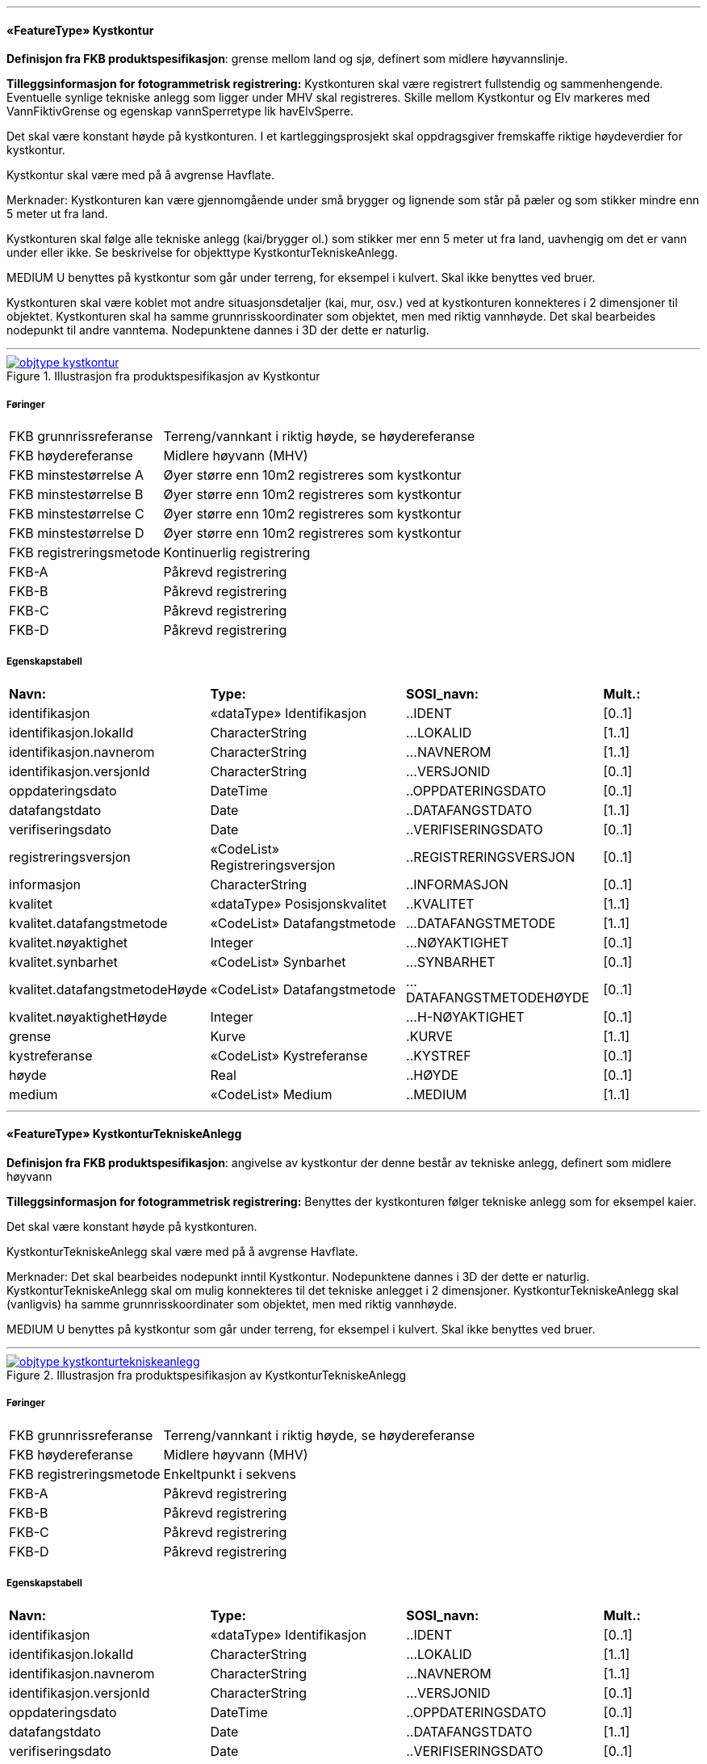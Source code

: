  
<<<
'''
 
[[kystkontur]]
==== «FeatureType» Kystkontur
*Definisjon fra FKB produktspesifikasjon*: grense mellom land og sj&#248;, definert som midlere h&#248;yvannslinje.
 
*Tilleggsinformasjon for fotogrammetrisk registrering:* Kystkonturen skal v&#230;re registrert fullstendig og sammenhengende.
Eventuelle synlige tekniske anlegg som ligger under MHV skal registreres. 
Skille mellom Kystkontur og Elv markeres med VannFiktivGrense og egenskap vannSperretype lik havElvSperre.

Det skal v&#230;re konstant h&#248;yde p&#229; kystkonturen.
I et kartleggingsprosjekt skal oppdragsgiver fremskaffe riktige h&#248;ydeverdier for kystkontur. 


Kystkontur skal v&#230;re med p&#229; &#229; avgrense Havflate.


Merknader:
Kystkonturen kan v&#230;re gjennomg&#229;ende under sm&#229; brygger og lignende som st&#229;r p&#229; p&#230;ler og som stikker mindre enn 5 meter ut fra land.

Kystkonturen skal f&#248;lge alle tekniske anlegg (kai/brygger ol.) som stikker mer enn 5 meter ut fra land, uavhengig om det er vann under eller ikke. Se beskrivelse for objekttype KystkonturTekniskeAnlegg.

MEDIUM U benyttes p&#229; kystkontur som g&#229;r under terreng, for eksempel i kulvert. Skal ikke benyttes ved bruer. 

Kystkonturen skal v&#230;re koblet mot andre situasjonsdetaljer (kai, mur, osv.) ved at kystkonturen konnekteres i 2 dimensjoner til objektet. Kystkonturen skal ha samme grunnrisskoordinater som objektet, men med
riktig vannh&#248;yde. Det skal bearbeides nodepunkt til andre vanntema. Nodepunktene dannes i 3D der dette er naturlig. 
 
 
'''
.Illustrasjon fra produktspesifikasjon av Kystkontur
image::http://skjema.geonorge.no/SOSI/produktspesifikasjon/FKB-Vann/5.0/figurer/objtype_kystkontur.png[link=http://skjema.geonorge.no/SOSI/produktspesifikasjon/FKB-Vann/5.0/figurer/objtype_kystkontur.png, Alt="Illustrasjon fra produktspesifikasjon: Kystkontur"]
 
===== Føringer
[cols="25,75"]
|===
|FKB grunnrissreferanse
|Terreng/vannkant i riktig høyde, se høydereferanse
 
|FKB høydereferanse
|Midlere høyvann (MHV)
 
|FKB minstestørrelse A
|Øyer større enn 10m2 registreres som kystkontur
 
|FKB minstestørrelse B
|Øyer større enn 10m2 registreres som kystkontur
 
|FKB minstestørrelse C
|Øyer større enn 10m2 registreres som kystkontur
 
|FKB minstestørrelse D
|Øyer større enn 10m2 registreres som kystkontur
 
|FKB registreringsmetode
|Kontinuerlig registrering
 
|FKB-A
|Påkrevd registrering
 
|FKB-B
|Påkrevd registrering
 
|FKB-C
|Påkrevd registrering
 
|FKB-D
|Påkrevd registrering
 
|===
 
===== Egenskapstabell
[cols="20,20,20,10"]
|===
|*Navn:* 
|*Type:* 
|*SOSI_navn:* 
|*Mult.:* 
 
|identifikasjon
|«dataType» Identifikasjon
|..IDENT
|[0..1]
 
|identifikasjon.lokalId
|CharacterString
|...LOKALID
|[1..1]
 
|identifikasjon.navnerom
|CharacterString
|...NAVNEROM
|[1..1]
 
|identifikasjon.versjonId
|CharacterString
|...VERSJONID
|[0..1]
 
|oppdateringsdato
|DateTime
|..OPPDATERINGSDATO
|[0..1]
 
|datafangstdato
|Date
|..DATAFANGSTDATO
|[1..1]
 
|verifiseringsdato
|Date
|..VERIFISERINGSDATO
|[0..1]
 
|registreringsversjon
|«CodeList» Registreringsversjon
|..REGISTRERINGSVERSJON
|[0..1]
 
|informasjon
|CharacterString
|..INFORMASJON
|[0..1]
 
|kvalitet
|«dataType» Posisjonskvalitet
|..KVALITET
|[1..1]
 
|kvalitet.datafangstmetode
|«CodeList» Datafangstmetode
|...DATAFANGSTMETODE
|[1..1]
 
|kvalitet.nøyaktighet
|Integer
|...NØYAKTIGHET
|[0..1]
 
|kvalitet.synbarhet
|«CodeList» Synbarhet
|...SYNBARHET
|[0..1]
 
|kvalitet.datafangstmetodeHøyde
|«CodeList» Datafangstmetode
|...DATAFANGSTMETODEHØYDE
|[0..1]
 
|kvalitet.nøyaktighetHøyde
|Integer
|...H-NØYAKTIGHET
|[0..1]
 
|grense
|Kurve
|.KURVE
|[1..1]
 
|kystreferanse
|«CodeList» Kystreferanse
|..KYSTREF
|[0..1]
 
|høyde
|Real
|..HØYDE
|[0..1]
 
|medium
|«CodeList» Medium
|..MEDIUM
|[1..1]
 
|===
 
<<<
'''
 
[[kystkonturtekniskeanlegg]]
==== «FeatureType» KystkonturTekniskeAnlegg
*Definisjon fra FKB produktspesifikasjon*: angivelse av kystkontur der denne består av tekniske anlegg, definert som  midlere høyvann
 
*Tilleggsinformasjon for fotogrammetrisk registrering:* Benyttes der kystkonturen f&#248;lger tekniske anlegg som for eksempel kaier.

Det skal v&#230;re konstant h&#248;yde p&#229; kystkonturen.

KystkonturTekniskeAnlegg skal v&#230;re med p&#229; &#229; avgrense Havflate.

Merknader:
Det skal bearbeides nodepunkt inntil Kystkontur. Nodepunktene dannes i 3D der dette er naturlig.
KystkonturTekniskeAnlegg skal om mulig konnekteres til det tekniske anlegget i 2 dimensjoner. KystkonturTekniskeAnlegg skal (vanligvis) ha samme grunnrisskoordinater som objektet, men med riktig vannh&#248;yde. 

MEDIUM U benyttes p&#229; kystkontur som g&#229;r under terreng, for eksempel i kulvert. Skal ikke benyttes ved bruer. 
 
 
'''
.Illustrasjon fra produktspesifikasjon av KystkonturTekniskeAnlegg
image::http://skjema.geonorge.no/SOSI/produktspesifikasjon/FKB-Vann/5.0/figurer/objtype_kystkonturtekniskeanlegg.png[link=http://skjema.geonorge.no/SOSI/produktspesifikasjon/FKB-Vann/5.0/figurer/objtype_kystkonturtekniskeanlegg.png, Alt="Illustrasjon fra produktspesifikasjon: KystkonturTekniskeAnlegg"]
 
===== Føringer
[cols="25,75"]
|===
|FKB grunnrissreferanse
|Terreng/vannkant i riktig høyde, se høydereferanse
 
|FKB høydereferanse
|Midlere høyvann (MHV)
 
|FKB registreringsmetode
|Enkeltpunkt i sekvens
 
|FKB-A
|Påkrevd registrering
 
|FKB-B
|Påkrevd registrering
 
|FKB-C
|Påkrevd registrering
 
|FKB-D
|Påkrevd registrering
 
|===
 
===== Egenskapstabell
[cols="20,20,20,10"]
|===
|*Navn:* 
|*Type:* 
|*SOSI_navn:* 
|*Mult.:* 
 
|identifikasjon
|«dataType» Identifikasjon
|..IDENT
|[0..1]
 
|identifikasjon.lokalId
|CharacterString
|...LOKALID
|[1..1]
 
|identifikasjon.navnerom
|CharacterString
|...NAVNEROM
|[1..1]
 
|identifikasjon.versjonId
|CharacterString
|...VERSJONID
|[0..1]
 
|oppdateringsdato
|DateTime
|..OPPDATERINGSDATO
|[0..1]
 
|datafangstdato
|Date
|..DATAFANGSTDATO
|[1..1]
 
|verifiseringsdato
|Date
|..VERIFISERINGSDATO
|[0..1]
 
|registreringsversjon
|«CodeList» Registreringsversjon
|..REGISTRERINGSVERSJON
|[0..1]
 
|informasjon
|CharacterString
|..INFORMASJON
|[0..1]
 
|kvalitet
|«dataType» Posisjonskvalitet
|..KVALITET
|[1..1]
 
|kvalitet.datafangstmetode
|«CodeList» Datafangstmetode
|...DATAFANGSTMETODE
|[1..1]
 
|kvalitet.nøyaktighet
|Integer
|...NØYAKTIGHET
|[0..1]
 
|kvalitet.synbarhet
|«CodeList» Synbarhet
|...SYNBARHET
|[0..1]
 
|kvalitet.datafangstmetodeHøyde
|«CodeList» Datafangstmetode
|...DATAFANGSTMETODEHØYDE
|[0..1]
 
|kvalitet.nøyaktighetHøyde
|Integer
|...H-NØYAKTIGHET
|[0..1]
 
|grense
|Kurve
|.KURVE
|[1..1]
 
|kystkonstruksjonstype
|«CodeList» Kystkonstruksjonstype
|..KYSTKONSTRUKSJONSTYPE
|[1..1]
 
|kystreferanse
|«CodeList» Kystreferanse
|..KYSTREF
|[0..1]
 
|høyde
|Real
|..HØYDE
|[0..1]
 
|medium
|«CodeList» Medium
|..MEDIUM
|[1..1]
 
|===
 
<<<
'''
 
[[skjær]]
==== «FeatureType» Skjær
*Definisjon fra FKB produktspesifikasjon*: generalisert punktobjekt for sm&#229; &#248;yer eller landareal
 
*Tilleggsinformasjon for fotogrammetrisk registrering:* Skal benyttes p&#229; sm&#229; &#248;yer som ikke registreres som kystkontur.

Alle skj&#230;r som er synlig i flybilder skal registreres - ogs&#229; de som ligger under MHV.
 
 
'''
.Illustrasjon fra produktspesifikasjon av Skjær
image::http://skjema.geonorge.no/SOSI/produktspesifikasjon/FKB-Vann/5.0/figurer/objtype_skjer.png[link=http://skjema.geonorge.no/SOSI/produktspesifikasjon/FKB-Vann/5.0/figurer/objtype_skjer.png, Alt="Illustrasjon fra produktspesifikasjon: Skjær"]
 
===== Føringer
[cols="25,75"]
|===
|FKB grunnrissreferanse
|Senter av skjæret
 
|FKB høydereferanse
|Topp skjær
 
|FKB minstestørrelse A
|Øyer mindre enn 10m2 registreres som skjær
 
|FKB minstestørrelse B
|Øyer mindre enn 10m2 registreres som skjær
 
|FKB minstestørrelse C
|Øyer mindre enn 10m2 registreres som skjær
 
|FKB minstestørrelse D
|Øyer mindre enn 10m2 registreres som skjær
 
|FKB registreringsmetode
|Enkeltpunkt
 
|FKB-A
|Påkrevd registrering
 
|FKB-B
|Påkrevd registrering
 
|FKB-C
|Påkrevd registrering
 
|FKB-D
|Påkrevd registrering
 
|===
 
===== Egenskapstabell
[cols="20,20,20,10"]
|===
|*Navn:* 
|*Type:* 
|*SOSI_navn:* 
|*Mult.:* 
 
|identifikasjon
|«dataType» Identifikasjon
|..IDENT
|[0..1]
 
|identifikasjon.lokalId
|CharacterString
|...LOKALID
|[1..1]
 
|identifikasjon.navnerom
|CharacterString
|...NAVNEROM
|[1..1]
 
|identifikasjon.versjonId
|CharacterString
|...VERSJONID
|[0..1]
 
|oppdateringsdato
|DateTime
|..OPPDATERINGSDATO
|[0..1]
 
|datafangstdato
|Date
|..DATAFANGSTDATO
|[1..1]
 
|verifiseringsdato
|Date
|..VERIFISERINGSDATO
|[0..1]
 
|registreringsversjon
|«CodeList» Registreringsversjon
|..REGISTRERINGSVERSJON
|[0..1]
 
|informasjon
|CharacterString
|..INFORMASJON
|[0..1]
 
|kvalitet
|«dataType» Posisjonskvalitet
|..KVALITET
|[1..1]
 
|kvalitet.datafangstmetode
|«CodeList» Datafangstmetode
|...DATAFANGSTMETODE
|[1..1]
 
|kvalitet.nøyaktighet
|Integer
|...NØYAKTIGHET
|[0..1]
 
|kvalitet.synbarhet
|«CodeList» Synbarhet
|...SYNBARHET
|[0..1]
 
|kvalitet.datafangstmetodeHøyde
|«CodeList» Datafangstmetode
|...DATAFANGSTMETODEHØYDE
|[0..1]
 
|kvalitet.nøyaktighetHøyde
|Integer
|...H-NØYAKTIGHET
|[0..1]
 
|posisjon
|Punkt
|.PUNKT
|[1..1]
 
|høyde
|Real
|..HØYDE
|[0..1]
 
|===
 
<<<
'''
 
[[havflate]]
==== «FeatureType» Havflate
*Definisjon fra FKB produktspesifikasjon*: havomr&#229;de som avgrenses av Kystkontur, VannFiktivGrense og KystkonturTekniskAnlegg
 
*Tilleggsinformasjon for fotogrammetrisk registrering:* Havflate kan avgrenses av Kystkontur, KystkonturTekniskeAnlegg, VannFiktivGrense med egenskap vannSperretype lik  havElvSperre,   VannFiktivGrense med egenskap vannSperretype lik havlinjeFiktiv og Dataavgrensning.

Merknad: For avgrensning av Havflate ut mot ikke kartlagt omr&#229;de benyttes den generelle objekttypen Dataavgrensning.

MEDIUM U benyttes p&#229; havflater som ligger under terreng, for eksempel i kulvert. Skal ikke benyttes ved bruer. 
 
 
'''
.Illustrasjon fra produktspesifikasjon av Havflate
image::http://skjema.geonorge.no/SOSI/produktspesifikasjon/FKB-Vann/5.0/figurer/objtype_havflate.png[link=http://skjema.geonorge.no/SOSI/produktspesifikasjon/FKB-Vann/5.0/figurer/objtype_havflate.png, Alt="Illustrasjon fra produktspesifikasjon: Havflate"]
 
===== Føringer
[cols="25,75"]
|===
|FKB registreringsmetode
|Enkeltpunkt
 
|FKB-A
|Påkrevd registrering
 
|FKB-B
|Påkrevd registrering
 
|FKB-C
|Påkrevd registrering
 
|FKB-D
|Påkrevd registrering
 
|===
 
===== Egenskapstabell
[cols="20,20,20,10"]
|===
|*Navn:* 
|*Type:* 
|*SOSI_navn:* 
|*Mult.:* 
 
|identifikasjon
|«dataType» Identifikasjon
|..IDENT
|[0..1]
 
|identifikasjon.lokalId
|CharacterString
|...LOKALID
|[1..1]
 
|identifikasjon.navnerom
|CharacterString
|...NAVNEROM
|[1..1]
 
|identifikasjon.versjonId
|CharacterString
|...VERSJONID
|[0..1]
 
|oppdateringsdato
|DateTime
|..OPPDATERINGSDATO
|[0..1]
 
|datafangstdato
|Date
|..DATAFANGSTDATO
|[1..1]
 
|verifiseringsdato
|Date
|..VERIFISERINGSDATO
|[0..1]
 
|registreringsversjon
|«CodeList» Registreringsversjon
|..REGISTRERINGSVERSJON
|[0..1]
 
|informasjon
|CharacterString
|..INFORMASJON
|[0..1]
 
|område
|Flate
|.FLATE
|[1..1]
 
|posisjon
|Punkt
|.PUNKT
|[0..1]
 
|medium
|«CodeList» Medium
|..MEDIUM
|[1..1]
 
|===
 
<<<
'''
 
[[elvekant]]
==== «FeatureType» Elvekant
*Definisjon fra FKB produktspesifikasjon*: konturlinje mellom land og elveflate
 
*Tilleggsinformasjon for fotogrammetrisk registrering:* Ved fotogrammetrisk datafangst er registrering av Elvekant en opsjon. Fotovannstanden vil v&#230;re avgj&#248;rende for om registrering av Elvekant skal utf&#248;res eller ikke. Dersom fotovannstand er unormalt h&#248;y (flom) vil det v&#230;re vanskelig &#229; f&#229; en korrekt registrering av Elvekant og det m&#229; vurderes om eksisterende data gir en riktigere beskrivelse.

Der Elvekant renner ut i sj&#248;, innsj&#248; eller regulert innsj&#248; skal h&#248;yden i Elvekant ikke noe sted v&#230;re lavere enn h&#248;yden til nodepunktet som er felles. 

Ved fotogrammetrisk datafangst kan det v&#230;re vanskelig &#229; se ned til vannspeilet i enkelte tilfeller. Elvekant skal likevel konstrueres fullstendig og sammenhengende og kvalitetskodes deretter. I tilfeller med manglende innsyn er det tillatt &#229; generere Elvekant, dette skal i s&#229; fall tydelig fremkomme av kvalitetskodingen. Elveleier som tidvis er t&#248;rre, men godt synlig i flybildene og i terrenget skal konstrueres.

Elvekant skal v&#230;re med p&#229; &#229; avgrense Elv.

Merknader:
Elvekant skal ha samme geometri i grunnriss som situasjonsdetaljer som den f&#248;lger (massive kaier, murer, osv.). Vannkanten konnekteres i to dimensjoner til objektet. Det skal lages Elvekant rundt objektet med samme grunnrisskoordinater som objektet, men med riktig vannh&#248;yde.

N&#229;r elvekanten g&#229;r under kai/brygge, f.eks. ved mindre trebrygger, skal elvekanten v&#230;re gjennomg&#229;ende. Elvekanten registreres uten hensyn til brygga over. Brygga og elvekanten er helt "uavhengige" objekter. For &#248;vrig skal det etableres nodepunkt mellom Elvekant og andre tilst&#248;tende vannobjekter. Der det er naturlig skal nodepunktene v&#230;re i 3D.

MEDIUM U benyttes p&#229; Elvekant som ligger under terreng, for eksempel under veg. Skal ikke benyttes ved bruer.

 
 
'''
.Illustrasjon fra produktspesifikasjon av Elvekant
image::http://skjema.geonorge.no/SOSI/produktspesifikasjon/FKB-Vann/5.0/figurer/objtype_elvekant.png[link=http://skjema.geonorge.no/SOSI/produktspesifikasjon/FKB-Vann/5.0/figurer/objtype_elvekant.png, Alt="Illustrasjon fra produktspesifikasjon: Elvekant"]
 
===== Føringer
[cols="25,75"]
|===
|FKB grunnrissreferanse
|Der hvor høy vannføring i elva normalt går. Dette vil ofte være overgangen mellom vegetasjon og sand/grus/steiner.
 
|FKB høydereferanse
|Terrenghøyden ved grunnrissreferanse.
 
|FKB minstestørrelse A
|Naturlig rennende vann bredere enn 1 meter (Vannbredde 2-5)
 
|FKB minstestørrelse B
|Naturlig rennende vann bredere enn 1 meter (Vannbredde 2-5)
 
|FKB minstestørrelse C
|Naturlig rennende vann bredere enn 3 meter (Vannbredde 3-5)
 
|FKB minstestørrelse D
|Naturlig rennende vann bredere enn 15 meter (Vannbredde 4-5)
 
|FKB registreringsmetode
|Enkeltpunkt i sekvens der konturen går inntil kai o.l. og der den går i rette strekninger. Kontinuerlig registrering brukes der konturen ikke følger kai o.l.
 
|FKB-A
|O (se minstestørrelse for FKB-A)
 
|FKB-B
|O (se minstestørrelse for FKB-B)
 
|FKB-C
|O (se minstestørrelse for FKB-C)
 
|FKB-D
|O (se minstestørrelse for FKB-D)
 
|===
 
===== Egenskapstabell
[cols="20,20,20,10"]
|===
|*Navn:* 
|*Type:* 
|*SOSI_navn:* 
|*Mult.:* 
 
|identifikasjon
|«dataType» Identifikasjon
|..IDENT
|[0..1]
 
|identifikasjon.lokalId
|CharacterString
|...LOKALID
|[1..1]
 
|identifikasjon.navnerom
|CharacterString
|...NAVNEROM
|[1..1]
 
|identifikasjon.versjonId
|CharacterString
|...VERSJONID
|[0..1]
 
|oppdateringsdato
|DateTime
|..OPPDATERINGSDATO
|[0..1]
 
|datafangstdato
|Date
|..DATAFANGSTDATO
|[1..1]
 
|verifiseringsdato
|Date
|..VERIFISERINGSDATO
|[0..1]
 
|registreringsversjon
|«CodeList» Registreringsversjon
|..REGISTRERINGSVERSJON
|[0..1]
 
|informasjon
|CharacterString
|..INFORMASJON
|[0..1]
 
|kvalitet
|«dataType» Posisjonskvalitet
|..KVALITET
|[1..1]
 
|kvalitet.datafangstmetode
|«CodeList» Datafangstmetode
|...DATAFANGSTMETODE
|[1..1]
 
|kvalitet.nøyaktighet
|Integer
|...NØYAKTIGHET
|[0..1]
 
|kvalitet.synbarhet
|«CodeList» Synbarhet
|...SYNBARHET
|[0..1]
 
|kvalitet.datafangstmetodeHøyde
|«CodeList» Datafangstmetode
|...DATAFANGSTMETODEHØYDE
|[0..1]
 
|kvalitet.nøyaktighetHøyde
|Integer
|...H-NØYAKTIGHET
|[0..1]
 
|grense
|Kurve
|.KURVE
|[1..1]
 
|medium
|«CodeList» Medium
|..MEDIUM
|[1..1]
 
|===
 
<<<
'''
 
[[elv]]
==== «FeatureType» Elv
*Definisjon fra FKB produktspesifikasjon*: st&#248;rre vannvei for rennende vann representert ved flate
 
*Definisjon fra FKB produktspesifikasjon*: st&#248;rre vannvei for rennende vann representert ved flate
 
*Tilleggsinformasjon for fotogrammetrisk registrering:* For avgrensing av flate mot ikke kartlagt omr&#229;de eller mellom ulike standarder kan VannFiktivGrense med egenskap  vannSperretype lik elvelinjeFiktiv benyttes.

Elv skal avgrenses av Elvrekant og kan i tillegg avgrenses av VannFiktivGrense med egenskap vannSperretype lik elveElvperre, Innsj&#248;ElvSperre, havElvSperre eller elvelinjeFiktiv.

MEDIUM U benyttes p&#229; Elv som ligger under terreng, for eksempel under veg. Skal ikke benyttes ved bruer.
 
 
'''
.Illustrasjon fra produktspesifikasjon av Elv
image::http://skjema.geonorge.no/SOSI/produktspesifikasjon/FKB-Vann/5.0/figurer/objtype_elv.png[link=http://skjema.geonorge.no/SOSI/produktspesifikasjon/FKB-Vann/5.0/figurer/objtype_elv.png, Alt="Illustrasjon fra produktspesifikasjon: Elv"]
 
===== Føringer
[cols="25,75"]
|===
|FKB minstestørrelse A
|Naturlig rennende vann med bredde over 1 meter (flate med vannBredde 2 - 5)
 
|FKB minstestørrelse B
|Naturlig rennende vann med bredde over 1 meter (flate med vannBredde 2 - 5)
 
|FKB minstestørrelse C
|Naturlig rennende vann med bredde over 3 meter (flate med vannBredde 3 - 5)
 
|FKB minstestørrelse D
|Naturlig rennende vann med bredde over 15 meter (flate med vannBredde 4 - 5)
 
|FKB-A
|Påkrevd registrering
 
|FKB-B
|Påkrevd registrering
 
|FKB-C
|Påkrevd registrering
 
|FKB-D
|Påkrevd registrering
 
|===
 
===== Egenskapstabell
[cols="20,20,20,10"]
|===
|*Navn:* 
|*Type:* 
|*SOSI_navn:* 
|*Mult.:* 
 
|identifikasjon
|«dataType» Identifikasjon
|..IDENT
|[0..1]
 
|identifikasjon.lokalId
|CharacterString
|...LOKALID
|[1..1]
 
|identifikasjon.navnerom
|CharacterString
|...NAVNEROM
|[1..1]
 
|identifikasjon.versjonId
|CharacterString
|...VERSJONID
|[0..1]
 
|oppdateringsdato
|DateTime
|..OPPDATERINGSDATO
|[0..1]
 
|datafangstdato
|Date
|..DATAFANGSTDATO
|[1..1]
 
|verifiseringsdato
|Date
|..VERIFISERINGSDATO
|[0..1]
 
|registreringsversjon
|«CodeList» Registreringsversjon
|..REGISTRERINGSVERSJON
|[0..1]
 
|informasjon
|CharacterString
|..INFORMASJON
|[0..1]
 
|posisjon
|Punkt
|.PUNKT
|[0..1]
 
|område
|Flate
|.FLATE
|[1..1]
 
|vannBredde
|«CodeList» VannBredde
|..VANNBR
|[1..1]
 
|medium
|«CodeList» Medium
|..MEDIUM
|[1..1]
 
|identifikasjon
|«dataType» Identifikasjon
|..IDENT
|[0..1]
 
|identifikasjon.lokalId
|CharacterString
|...LOKALID
|[1..1]
 
|identifikasjon.navnerom
|CharacterString
|...NAVNEROM
|[1..1]
 
|identifikasjon.versjonId
|CharacterString
|...VERSJONID
|[0..1]
 
|oppdateringsdato
|DateTime
|..OPPDATERINGSDATO
|[0..1]
 
|datafangstdato
|Date
|..DATAFANGSTDATO
|[1..1]
 
|verifiseringsdato
|Date
|..VERIFISERINGSDATO
|[0..1]
 
|registreringsversjon
|«CodeList» Registreringsversjon
|..REGISTRERINGSVERSJON
|[0..1]
 
|informasjon
|CharacterString
|..INFORMASJON
|[0..1]
 
|posisjon
|Punkt
|.PUNKT
|[0..1]
 
|område
|Flate
|.FLATE
|[1..1]
 
|vannBredde
|«CodeList» VannBredde
|..VANNBR
|[1..1]
 
|medium
|«CodeList» Medium
|..MEDIUM
|[1..1]
 
|===
 
<<<
'''
 
[[kanalkant]]
==== «FeatureType» Kanalkant
*Definisjon fra FKB produktspesifikasjon*: avgrensningslinje av kanal, dvs vannspeilet. Med vannspeil menes der vannet normalt st&#229;r i kanalen
 
*Tilleggsinformasjon for fotogrammetrisk registrering:* Kanalkanten skal registreres fullstendig og sammenhengende. For avgrensing av flate mot ikke kartlagt omr&#229;de eller mellom ulike standarder kan VannFiktivGrense med egenskap vannSperretype lik elvelinjeFiktiv benyttes.

Kanalkant kan v&#230;re med p&#229; &#229; avgrense Kanal.

Det skal genereres nodepunkt mellom Kanalkant og andre vanntema. Nodepunktet skal v&#230;re i 3D der dette er naturlig.

MEDIUM U benyttes p&#229; Kanalkant som ligger under terreng, for eksempel under veg. Skal ikke benyttes ved bruer. 
 
 
'''
.Illustrasjon fra produktspesifikasjon av Kanalkant
image::http://skjema.geonorge.no/SOSI/produktspesifikasjon/FKB-Vann/5.0/figurer/objtype_kanalkant.png[link=http://skjema.geonorge.no/SOSI/produktspesifikasjon/FKB-Vann/5.0/figurer/objtype_kanalkant.png, Alt="Illustrasjon fra produktspesifikasjon: Kanalkant"]
 
===== Føringer
[cols="25,75"]
|===
|FKB grunnrissreferanse
|Terreng/vannkant i riktig høyde, se høydereferanse
 
|FKB høydereferanse
|Terrenghøyden i vannspeilet eller der vannet ville ha stått hvis kanalen var tørr ved etablering.
 
|FKB minstestørrelse A
|Kanal bredere enn 1 meter (vannBredde 2-5)
 
|FKB minstestørrelse B
|Kanal bredere enn 1 meter (vannBredde 2-5)
 
|FKB minstestørrelse C
|Kanal bredere enn 3 meter (vannBredde 3-5)
 
|FKB minstestørrelse D
|Kanal bredere enn 15 meter (vannBredde 4-5)
 
|FKB registreringsmetode
|Enkeltpunkt i sekvens der konturen går inntil kai o.l. og der den går i rette strekninger. Kontinuerlig registrering brukes der konturen ikke følger kai o.l.
 
|FKB-A
|Påkrevd registrering
 
|FKB-B
|Påkrevd registrering
 
|FKB-C
|Påkrevd registrering
 
|FKB-D
|P
 
|===
 
===== Egenskapstabell
[cols="20,20,20,10"]
|===
|*Navn:* 
|*Type:* 
|*SOSI_navn:* 
|*Mult.:* 
 
|identifikasjon
|«dataType» Identifikasjon
|..IDENT
|[0..1]
 
|identifikasjon.lokalId
|CharacterString
|...LOKALID
|[1..1]
 
|identifikasjon.navnerom
|CharacterString
|...NAVNEROM
|[1..1]
 
|identifikasjon.versjonId
|CharacterString
|...VERSJONID
|[0..1]
 
|oppdateringsdato
|DateTime
|..OPPDATERINGSDATO
|[0..1]
 
|datafangstdato
|Date
|..DATAFANGSTDATO
|[1..1]
 
|verifiseringsdato
|Date
|..VERIFISERINGSDATO
|[0..1]
 
|registreringsversjon
|«CodeList» Registreringsversjon
|..REGISTRERINGSVERSJON
|[0..1]
 
|informasjon
|CharacterString
|..INFORMASJON
|[0..1]
 
|kvalitet
|«dataType» Posisjonskvalitet
|..KVALITET
|[1..1]
 
|kvalitet.datafangstmetode
|«CodeList» Datafangstmetode
|...DATAFANGSTMETODE
|[1..1]
 
|kvalitet.nøyaktighet
|Integer
|...NØYAKTIGHET
|[0..1]
 
|kvalitet.synbarhet
|«CodeList» Synbarhet
|...SYNBARHET
|[0..1]
 
|kvalitet.datafangstmetodeHøyde
|«CodeList» Datafangstmetode
|...DATAFANGSTMETODEHØYDE
|[0..1]
 
|kvalitet.nøyaktighetHøyde
|Integer
|...H-NØYAKTIGHET
|[0..1]
 
|grense
|Kurve
|.KURVE
|[1..1]
 
|medium
|«CodeList» Medium
|..MEDIUM
|[1..1]
 
|===
 
<<<
'''
 
[[kanal]]
==== «FeatureType» Kanal
*Definisjon fra FKB produktspesifikasjon*: rennende vann der forl&#248;pet er menneskeskapt
 
*Tilleggsinformasjon for fotogrammetrisk registrering:* For avgrensing av flate mot ikke kartlagt omr&#229;de eller mellom ulike standarder kan VannFiktivGrense med egenskap  vannSperretype lik elvelinjeFiktiv benyttes.

Kanal kan avgrenses av Kanalkant,  VannFiktivGrense med egenskap  vannSperretype lik elveElvSperre, innsj&#248;ElvSperre, havElvSperre eller elvelinjeFiktiv.

MEDIUM U benyttes p&#229; Kanal som ligger under terreng, for eksempel under veg. Skal ikke benyttes ved bruer.
 
 
'''
.Illustrasjon fra produktspesifikasjon av Kanal
image::http://skjema.geonorge.no/SOSI/produktspesifikasjon/FKB-Vann/5.0/figurer/objtype_kanal.png[link=http://skjema.geonorge.no/SOSI/produktspesifikasjon/FKB-Vann/5.0/figurer/objtype_kanal.png, Alt="Illustrasjon fra produktspesifikasjon: Kanal"]
 
===== Føringer
[cols="25,75"]
|===
|FKB minstestørrelse A
|Kanal bredere enn 1 meter (vannBredde 2-5)
 
|FKB minstestørrelse B
|Kanal bredere enn 1 meter (vannBredde 2-5)
 
|FKB minstestørrelse C
|Kanal bredere enn 3 meter (vannBredde 3-5)
 
|FKB minstestørrelse D
|Kanal bredere enn 15 meter (vannBredde 4-5)
 
|FKB-A
|Påkrevd registrering
 
|FKB-B
|Påkrevd registrering
 
|FKB-C
|Påkrevd registrering
 
|FKB-D
|Påkrevd registrering
 
|===
 
===== Egenskapstabell
[cols="20,20,20,10"]
|===
|*Navn:* 
|*Type:* 
|*SOSI_navn:* 
|*Mult.:* 
 
|identifikasjon
|«dataType» Identifikasjon
|..IDENT
|[0..1]
 
|identifikasjon.lokalId
|CharacterString
|...LOKALID
|[1..1]
 
|identifikasjon.navnerom
|CharacterString
|...NAVNEROM
|[1..1]
 
|identifikasjon.versjonId
|CharacterString
|...VERSJONID
|[0..1]
 
|oppdateringsdato
|DateTime
|..OPPDATERINGSDATO
|[0..1]
 
|datafangstdato
|Date
|..DATAFANGSTDATO
|[1..1]
 
|verifiseringsdato
|Date
|..VERIFISERINGSDATO
|[0..1]
 
|registreringsversjon
|«CodeList» Registreringsversjon
|..REGISTRERINGSVERSJON
|[0..1]
 
|informasjon
|CharacterString
|..INFORMASJON
|[0..1]
 
|posisjon
|Punkt
|.PUNKT
|[0..1]
 
|område
|Flate
|.FLATE
|[1..1]
 
|medium
|«CodeList» Medium
|..MEDIUM
|[1..1]
 
|vannBredde
|«CodeList» VannBredde
|..VANNBR
|[1..1]
 
|===
 
<<<
'''
 
[[innsjøkant]]
==== «FeatureType» Innsjøkant
*Definisjon fra FKB produktspesifikasjon*: konturlinje mellom land og innsj&#248;

Merknad:
for innsj&#248; som er oppdemt/regulert skal konturlinjen ligge i h&#248;ydeniv&#229;et for h&#248;yeste regulerte vannstand
 
*Tilleggsinformasjon for fotogrammetrisk registrering:* Hvis innsj&#248;en er regulert skal innsj&#248;kanten registreres i h&#248;ydeniv&#229; lik h&#248;yeste regulerte vannstand.
Ved fotogrammetrisk datafangst er registrering av Innsj&#248;kant en opsjon. Fotovannstanden vil v&#230;re avgj&#248;rende for om registrering av Innsj&#248;kant skal utf&#248;res eller ikke. Dersom fotovannstand er unormalt h&#248;y (flom) vil det v&#230;re vanskelig &#229; f&#229; en korrekt registrering av Innsj&#248;kant og det m&#229; vurderes om eksisterende data gir en riktigere beskrivelse.
Innsj&#248;kanten skal registreres fullstendig og sammenhengende. For avgrensing av flate mot ikke kartlagt omr&#229;de eller mellom ulike standarder kan  VannFiktivGrense med egenskap vannSperretype lik innsj&#248;linjeFiktiv benyttes.

Innsj&#248;kant kan v&#230;re med p&#229; &#229; avgrense Innsj&#248;.


Merknader:
Den fysiske vannkanten skal registreres. Innsj&#248;kant skal ha samme geometri i grunnriss som situasjonsdetaljer som den f&#248;lger (massive kaier, murer, osv.). Det skal lages Innsj&#248;kant rundt objektet med samme grunnrisskoordinater som objektet, men med riktig vannh&#248;yde.

N&#229;r vannkanten g&#229;r under kai/brygge, f.eks. ved mindre trebrygger, skal vannkanten v&#230;re gjennomg&#229;ende. Innsj&#248;kanten registreres uten hensyn til brygga over. Brygga og innsj&#248;kanten er helt "uavhengige" objekter. Det skal etableres nodepunkt med andre tilst&#248;tende vannobjekter. Der det er naturlig skal det lages nodepunkt i 3D.

MEDIUM U benyttes p&#229; Innsj&#248;kant som ligger under terreng, for eksempel under veg. Skal ikke benyttes ved bruer. 
 
 
'''
.Illustrasjon fra produktspesifikasjon av Innsjøkant
image::http://skjema.geonorge.no/SOSI/produktspesifikasjon/FKB-Vann/5.0/figurer/objtype_innsjokant.png[link=http://skjema.geonorge.no/SOSI/produktspesifikasjon/FKB-Vann/5.0/figurer/objtype_innsjokant.png, Alt="Illustrasjon fra produktspesifikasjon: Innsjøkant"]
 
===== Føringer
[cols="25,75"]
|===
|FKB grunnrissreferanse
|Terreng/vannkant i riktig høyde, se høydereferanse.
 
|FKB høydereferanse
|Fotovannstand. Ved store avvik mellom fotovannstand og normal  vannstand skal referansen være normal vannstand. Innsjøkanten  skal ha konstant høyde for hele vannet. For regulerte innsjøer brukes høyeste regulerte vannstand.
 
|FKB minstestørrelse A
|Innsjøer og øyer over 10m2
 
|FKB minstestørrelse B
|Innsjøer og øyer over 20m2
 
|FKB minstestørrelse C
|Innsjøer og øyer over 100m2
 
|FKB minstestørrelse D
|Innsjøer og øyer over 100m2
 
|FKB registreringsmetode
|Enkeltpunkt i sekvens der konturen går inntil kai o.l. og der den går i rette strekninger. Kontinuerlig registrering brukes der konturen ikke følger kai o.l.
 
|FKB-A
|Opsjonell registrering
 
|FKB-B
|Opsjonell registrering
 
|FKB-C
|Opsjonell registrering
 
|FKB-D
|Opsjonell registrering
 
|===
 
===== Egenskapstabell
[cols="20,20,20,10"]
|===
|*Navn:* 
|*Type:* 
|*SOSI_navn:* 
|*Mult.:* 
 
|identifikasjon
|«dataType» Identifikasjon
|..IDENT
|[0..1]
 
|identifikasjon.lokalId
|CharacterString
|...LOKALID
|[1..1]
 
|identifikasjon.navnerom
|CharacterString
|...NAVNEROM
|[1..1]
 
|identifikasjon.versjonId
|CharacterString
|...VERSJONID
|[0..1]
 
|oppdateringsdato
|DateTime
|..OPPDATERINGSDATO
|[0..1]
 
|datafangstdato
|Date
|..DATAFANGSTDATO
|[1..1]
 
|verifiseringsdato
|Date
|..VERIFISERINGSDATO
|[0..1]
 
|registreringsversjon
|«CodeList» Registreringsversjon
|..REGISTRERINGSVERSJON
|[0..1]
 
|informasjon
|CharacterString
|..INFORMASJON
|[0..1]
 
|kvalitet
|«dataType» Posisjonskvalitet
|..KVALITET
|[1..1]
 
|kvalitet.datafangstmetode
|«CodeList» Datafangstmetode
|...DATAFANGSTMETODE
|[1..1]
 
|kvalitet.nøyaktighet
|Integer
|...NØYAKTIGHET
|[0..1]
 
|kvalitet.synbarhet
|«CodeList» Synbarhet
|...SYNBARHET
|[0..1]
 
|kvalitet.datafangstmetodeHøyde
|«CodeList» Datafangstmetode
|...DATAFANGSTMETODEHØYDE
|[0..1]
 
|kvalitet.nøyaktighetHøyde
|Integer
|...H-NØYAKTIGHET
|[0..1]
 
|grense
|Kurve
|.KURVE
|[1..1]
 
|medium
|«CodeList» Medium
|..MEDIUM
|[1..1]
 
|høyde
|Real
|..HØYDE
|[0..1]
 
|===
 
<<<
'''
 
[[innsjø]]
==== «FeatureType» Innsjø
*Definisjon fra FKB produktspesifikasjon*: en ferskvannsflate som ikke er renndende vann
 
*Tilleggsinformasjon for fotogrammetrisk registrering:* For avgrensing av flate mot ikke kartlagt omr&#229;de eller mellom ulike standarder kan VannFiktivGrense med egenskap vannSperretype lik innsj&#248;linjeFiktiv benyttes.

Egenskapen regulert skal ha verdi lik JA er hvis innsj&#248;en er regulert. Innsj&#248;kanter som avgrenser forekomster av Innsj&#248; med egenskap regulert lik JA skal registreres i h&#248;yde lik h&#248;yeste regulerte vannstand for innsj&#248;en.
Reguleringsstatus og opplysninger om h&#248;yeste regulerte vannstand kan hentes fra NVE sitt register (NVE Atlas). http://atlas.nve.no. Alterrnativt kan egenskapen eksternpeker brukes til &#229; peke inn i eksterne systemer som inneholder opplysninger om reguleringsstatus.

Innsj&#248; kan avgrenses av disse objekttypene; Innsj&#248;kant og VannFiktivGrense med egenskap  vannSperretype lik innsj&#248;ElvSperre eller innsj&#248;linjeFiktiv..

MEDIUM U benyttes p&#229; del av Innsj&#248; som ligger under terreng, for eksempel under veg. Skal ikke benyttes ved bruer. 
 
 
'''
.Illustrasjon fra produktspesifikasjon av Innsjø
image::http://skjema.geonorge.no/SOSI/produktspesifikasjon/FKB-Vann/5.0/figurer/objtype_innsjo.png[link=http://skjema.geonorge.no/SOSI/produktspesifikasjon/FKB-Vann/5.0/figurer/objtype_innsjo.png, Alt="Illustrasjon fra produktspesifikasjon: Innsjø"]
 
===== Føringer
[cols="25,75"]
|===
|FKB minstestørrelse A
|Innsjøer og øyer over 10m2
 
|FKB minstestørrelse B
|nnsjøer og øyer over 20m2
 
|FKB minstestørrelse C
|Innsjøer og øyer over 100m2
 
|FKB minstestørrelse D
|Innsjøer og øyer over 100m2
 
|FKB-A
|Påkrevd registrering
 
|FKB-B
|Påkrevd registrering
 
|FKB-C
|Påkrevd registrering
 
|FKB-D
|Påkrevd registrering
 
|===
 
===== Egenskapstabell
[cols="20,20,20,10"]
|===
|*Navn:* 
|*Type:* 
|*SOSI_navn:* 
|*Mult.:* 
 
|identifikasjon
|«dataType» Identifikasjon
|..IDENT
|[0..1]
 
|identifikasjon.lokalId
|CharacterString
|...LOKALID
|[1..1]
 
|identifikasjon.navnerom
|CharacterString
|...NAVNEROM
|[1..1]
 
|identifikasjon.versjonId
|CharacterString
|...VERSJONID
|[0..1]
 
|oppdateringsdato
|DateTime
|..OPPDATERINGSDATO
|[0..1]
 
|datafangstdato
|Date
|..DATAFANGSTDATO
|[1..1]
 
|verifiseringsdato
|Date
|..VERIFISERINGSDATO
|[0..1]
 
|registreringsversjon
|«CodeList» Registreringsversjon
|..REGISTRERINGSVERSJON
|[0..1]
 
|informasjon
|CharacterString
|..INFORMASJON
|[0..1]
 
|område
|Flate
|.FLATE
|[1..1]
 
|posisjon
|Punkt
|.PUNKT
|[0..1]
 
|høyde
|Real
|..HØYDE
|[0..1]
 
|medium
|«CodeList» Medium
|..MEDIUM
|[1..1]
 
|regulert
|Boolean
|..REGULERT
|[1..1]
 
|eksternpeker
|URI
|..EKSTERNPEKER
|[0..1]
 
|===
 
<<<
'''
 
[[elvbekk]]
==== «FeatureType» ElvBekk
*Definisjon fra FKB produktspesifikasjon*: mindre vannvei for rennende vann representert ved senterlinje
 
*Tilleggsinformasjon for fotogrammetrisk registrering:* Ved fotogrammetrisk datafangst kan det v&#230;re vanskelig &#229; se ned til vannspeilet i enkelte tilfeller. ElvBekk (midtlinje) skal likevel konstrueres s&#229; fullstendig og sammenhengende som mulig og kvalitetskodes deretter. Bekkeleier som tidvis er t&#248;rre, men godt synlig i flybildene og i terrenget skal konstrueres.


Merknad: Det skal etableres nodepunkt mellom ElvBekk (midtlinje) og andre tilst&#248;tende vannobjekter. Der det er naturlig skal det lages nodepunkt i 3D. 

MEDIUM U benyttes p&#229; ElvBekk som ligger under terreng, for eksempel under veg. Skal ikke benyttes ved bruer.
 
 
'''
.Illustrasjon fra produktspesifikasjon av ElvBekk
image::http://skjema.geonorge.no/SOSI/produktspesifikasjon/FKB-Vann/5.0/figurer/objtype_elvbekk.png[link=http://skjema.geonorge.no/SOSI/produktspesifikasjon/FKB-Vann/5.0/figurer/objtype_elvbekk.png, Alt="Illustrasjon fra produktspesifikasjon: ElvBekk"]
 
===== Føringer
[cols="25,75"]
|===
|FKB grunnrissreferanse
|Midten av elv/bekk
 
|FKB høydereferanse
|Vannspeilet ved normalvannstand
 
|FKB minstestørrelse A
|Naturlig rennende vann med bredde opptil 1 meter registreres med midtlinje (vannBredde 1). Er vannbredden over 1 mter brukes Elvekant og Elv
 
|FKB minstestørrelse B
|Naturlig rennende vann med bredde opptil 1 meter registreres med midtlinje (vannBredde 1). Er vannbredden over 1 mter brukes Elvekant og Elv
 
|FKB minstestørrelse C
|Naturlig rennende vann med bredde opptil 3 meter registreres som midtlinje (vannbredde 1-2).  Er vannbredden over 3 mter brukes Elvekant og Elv
 
|FKB minstestørrelse D
|Naturlig rennende vann med bredde opptil 15 meter registreres som midtlinje (vannbredde 1-3).  Er vannbredden over 15 mter brukes Elvekant og Elv
 
|FKB registreringsmetode
|Enkeltpunkt i sekvens for rette strekninger. Ellers benyttes  kontinuerlig registrering.
 
|FKB-A
|Påkrevd registrering
 
|FKB-B
|Påkrevd registrering
 
|FKB-C
|Påkrevd registrering
 
|FKB-D
|Påkrevd registrering
 
|===
 
===== Egenskapstabell
[cols="20,20,20,10"]
|===
|*Navn:* 
|*Type:* 
|*SOSI_navn:* 
|*Mult.:* 
 
|identifikasjon
|«dataType» Identifikasjon
|..IDENT
|[0..1]
 
|identifikasjon.lokalId
|CharacterString
|...LOKALID
|[1..1]
 
|identifikasjon.navnerom
|CharacterString
|...NAVNEROM
|[1..1]
 
|identifikasjon.versjonId
|CharacterString
|...VERSJONID
|[0..1]
 
|oppdateringsdato
|DateTime
|..OPPDATERINGSDATO
|[0..1]
 
|datafangstdato
|Date
|..DATAFANGSTDATO
|[1..1]
 
|verifiseringsdato
|Date
|..VERIFISERINGSDATO
|[0..1]
 
|registreringsversjon
|«CodeList» Registreringsversjon
|..REGISTRERINGSVERSJON
|[0..1]
 
|informasjon
|CharacterString
|..INFORMASJON
|[0..1]
 
|kvalitet
|«dataType» Posisjonskvalitet
|..KVALITET
|[1..1]
 
|kvalitet.datafangstmetode
|«CodeList» Datafangstmetode
|...DATAFANGSTMETODE
|[1..1]
 
|kvalitet.nøyaktighet
|Integer
|...NØYAKTIGHET
|[0..1]
 
|kvalitet.synbarhet
|«CodeList» Synbarhet
|...SYNBARHET
|[0..1]
 
|kvalitet.datafangstmetodeHøyde
|«CodeList» Datafangstmetode
|...DATAFANGSTMETODEHØYDE
|[0..1]
 
|kvalitet.nøyaktighetHøyde
|Integer
|...H-NØYAKTIGHET
|[0..1]
 
|senterlinje
|Kurve
|.KURVE
|[1..1]
 
|vannBredde
|«CodeList» VannBredde
|..VANNBREDDE
|[1..1]
 
|medium
|«CodeList» Medium
|..MEDIUM
|[1..1]
 
|===
 
<<<
'''
 
[[kanalgrøft]]
==== «FeatureType» KanalGrøft
*Definisjon fra FKB produktspesifikasjon*: rennende vann der forl&#248;pet er menneskeskapt
 
*Tilleggsinformasjon for fotogrammetrisk registrering:* Ved fotogrammetrisk datafangst kan det v&#230;re vanskelig &#229; se ned til vannspeilet i enkelte tilfeller. Gr&#248;ft skal likevel konstrueres s&#229; fullstendig og sammenhengende som mulig og kvalitetskodes deretter. 

Merknad: Det skal etableres nodepunkt mellom KanalGr&#248;ft (midtlinje) og andre tilst&#248;tende vannobjekter. Der det er naturlig skal det lages nodepunkt i 3D. 

MEDIUM U benyttes p&#229; Gr&#248;ft som ligger under terreng, for eksempel under veg. Skal ikke benyttes ved bruer.
 
 
'''
.Illustrasjon fra produktspesifikasjon av KanalGrøft
image::http://skjema.geonorge.no/SOSI/produktspesifikasjon/FKB-Vann/5.0/figurer/objtype_kanalgroft.png[link=http://skjema.geonorge.no/SOSI/produktspesifikasjon/FKB-Vann/5.0/figurer/objtype_kanalgroft.png, Alt="Illustrasjon fra produktspesifikasjon: KanalGrøft"]
 
===== Føringer
[cols="25,75"]
|===
|FKB grunnrissreferanse
|Midten av kanal/grøft
 
|FKB høydereferanse
|Terrenghøyde i vannspeilet
 
|FKB minstestørrelse A
|Grøft smalere enn 1 meter (vannBredde 1). Er vannbredden større brukes Kanalkant og Kanal
 
|FKB minstestørrelse B
|Grøft smalere enn 1 meter (vannBredde 1). Er vannbredden større brukes Kanalkant og Kanal
 
|FKB minstestørrelse C
|Grøft smalere enn 3 meter (vannBredde 1 - 2). Er vannbredden større brukes Kanalkant og Kanal
 
|FKB minstestørrrelse D
|Grøft smalere enn 15 meter (vannBredde 1 - 3). Er vannbredden større brukes Kanalkant og Kanal
 
|FKB registreringsmetode
|Enkeltpunkt i sekvens brukes der det er rette strekninger.  Ellers kontinuerlig registrering.
 
|FKB-A
|Påkrevd registrering
 
|FKB-B
|Påkrevd registrering
 
|FKB-C
|Påkrevd registrering
 
|FKB-D
|Påkrevd registrering
 
|===
 
===== Egenskapstabell
[cols="20,20,20,10"]
|===
|*Navn:* 
|*Type:* 
|*SOSI_navn:* 
|*Mult.:* 
 
|identifikasjon
|«dataType» Identifikasjon
|..IDENT
|[0..1]
 
|identifikasjon.lokalId
|CharacterString
|...LOKALID
|[1..1]
 
|identifikasjon.navnerom
|CharacterString
|...NAVNEROM
|[1..1]
 
|identifikasjon.versjonId
|CharacterString
|...VERSJONID
|[0..1]
 
|oppdateringsdato
|DateTime
|..OPPDATERINGSDATO
|[0..1]
 
|datafangstdato
|Date
|..DATAFANGSTDATO
|[1..1]
 
|verifiseringsdato
|Date
|..VERIFISERINGSDATO
|[0..1]
 
|registreringsversjon
|«CodeList» Registreringsversjon
|..REGISTRERINGSVERSJON
|[0..1]
 
|informasjon
|CharacterString
|..INFORMASJON
|[0..1]
 
|kvalitet
|«dataType» Posisjonskvalitet
|..KVALITET
|[1..1]
 
|kvalitet.datafangstmetode
|«CodeList» Datafangstmetode
|...DATAFANGSTMETODE
|[1..1]
 
|kvalitet.nøyaktighet
|Integer
|...NØYAKTIGHET
|[0..1]
 
|kvalitet.synbarhet
|«CodeList» Synbarhet
|...SYNBARHET
|[0..1]
 
|kvalitet.datafangstmetodeHøyde
|«CodeList» Datafangstmetode
|...DATAFANGSTMETODEHØYDE
|[0..1]
 
|kvalitet.nøyaktighetHøyde
|Integer
|...H-NØYAKTIGHET
|[0..1]
 
|senterlinje
|Kurve
|.KURVE
|[1..1]
 
|vannBredde
|«CodeList» VannBredde
|..VANNBR
|[1..1]
 
|medium
|«CodeList» Medium
|..MEDIUM
|[1..1]
 
|===
 
<<<
'''
 
[[veggrøftåpen]]
==== «FeatureType» VeggrøftÅpen
*Definisjon fra FKB produktspesifikasjon*: &#229;pen drenering parallelt med veg
 
*Tilleggsinformasjon for fotogrammetrisk registrering:* Benyttes kun for gr&#248;fter langs veg. For alle andre gr&#248;fter (for eks. langs traktorveg) benyttes Gr&#248;ft.
Kun den delen av gr&#248;fta som g&#229;r parallellt med veg registreres som Veggr&#248;ft&#197;pen. 






 
 
'''
.Illustrasjon fra produktspesifikasjon av VeggrøftÅpen
image::http://skjema.geonorge.no/SOSI/produktspesifikasjon/FKB-Vann/5.0/figurer/objtype_veggroftapen.png[link=http://skjema.geonorge.no/SOSI/produktspesifikasjon/FKB-Vann/5.0/figurer/objtype_veggroftapen.png, Alt="Illustrasjon fra produktspesifikasjon: VeggrøftÅpen"]
 
===== Føringer
[cols="25,75"]
|===
|FKB grunnrissreferanse
|Midten av veggrøft
 
|FKB høydereferanse
|Bunn veggrøft
 
|FKB registreringsmetode
|Enkeltpunkt i sekvens
 
|FKB-A
|Påkrevd registrering
 
|FKB-B
|Påkrevd registrering
 
|FKB-C
|Registreres ikke
 
|FKB-D
|Registreres ikke
 
|===
 
===== Egenskapstabell
[cols="20,20,20,10"]
|===
|*Navn:* 
|*Type:* 
|*SOSI_navn:* 
|*Mult.:* 
 
|identifikasjon
|«dataType» Identifikasjon
|..IDENT
|[0..1]
 
|identifikasjon.lokalId
|CharacterString
|...LOKALID
|[1..1]
 
|identifikasjon.navnerom
|CharacterString
|...NAVNEROM
|[1..1]
 
|identifikasjon.versjonId
|CharacterString
|...VERSJONID
|[0..1]
 
|oppdateringsdato
|DateTime
|..OPPDATERINGSDATO
|[0..1]
 
|datafangstdato
|Date
|..DATAFANGSTDATO
|[1..1]
 
|verifiseringsdato
|Date
|..VERIFISERINGSDATO
|[0..1]
 
|registreringsversjon
|«CodeList» Registreringsversjon
|..REGISTRERINGSVERSJON
|[0..1]
 
|informasjon
|CharacterString
|..INFORMASJON
|[0..1]
 
|kvalitet
|«dataType» Posisjonskvalitet
|..KVALITET
|[1..1]
 
|kvalitet.datafangstmetode
|«CodeList» Datafangstmetode
|...DATAFANGSTMETODE
|[1..1]
 
|kvalitet.nøyaktighet
|Integer
|...NØYAKTIGHET
|[0..1]
 
|kvalitet.synbarhet
|«CodeList» Synbarhet
|...SYNBARHET
|[0..1]
 
|kvalitet.datafangstmetodeHøyde
|«CodeList» Datafangstmetode
|...DATAFANGSTMETODEHØYDE
|[0..1]
 
|kvalitet.nøyaktighetHøyde
|Integer
|...H-NØYAKTIGHET
|[0..1]
 
|senterlinje
|Kurve
|.KURVE
|[1..1]
 
|===
 
<<<
'''
 
[[snøisbrekant]]
==== «FeatureType» SnøIsbreKant
*Definisjon fra FKB produktspesifikasjon*: grense mellom snø eller isbre og barmark der det er usikkert om det er isbre eller snø
 
*Tilleggsinformasjon for fotogrammetrisk registrering:* Sn&#248;/isbre som ikke smelter i l&#248;pet av sommeren. Ved etablering ved hjelp av fotogrammetri vil det v&#230;re vanskelig &#229; tolke hvilke sn&#248;flater/isbreer som vil smelte i l&#248;pet av sommeren og hvilke som vil "overleve" til neste vinter. De siste etableres slik de var p&#229; fotograferingstidspunktet. 
Dersom breen g&#229;r ned til vannkontur eller kystkontur, registreres Sn&#248;IsbreKant og vannkantene hver for seg med lik geometri.



Sn&#248;IsbreKant skal avgrense Sn&#248;Isbre.
 
 
'''
.Illustrasjon fra produktspesifikasjon av SnøIsbreKant
image::http://skjema.geonorge.no/SOSI/produktspesifikasjon/FKB-Vann/5.0/figurer/objtype_snoisbrekant.png[link=http://skjema.geonorge.no/SOSI/produktspesifikasjon/FKB-Vann/5.0/figurer/objtype_snoisbrekant.png, Alt="Illustrasjon fra produktspesifikasjon: SnøIsbreKant"]
 
===== Føringer
[cols="25,75"]
|===
|FKB grunnrissreferanse
|Terrenget på kanten av snøisbre, i overgangen mot bart terreng  (eventuelt mot vann)
 
|FKB høydereferanse
|Terrenget på kanten av snø/isbre, i overgangen mot bart terreng  (eventuelt mot vann)
 
|FKB minstestørrelse A
|Registreres ikke
 
|FKB minstestørrelse B
|Registreres ikke
 
|FKB minstestørrelse C
|Registreres ikke
 
|FKB minstestørrelse D
|Registreres ikke
 
|FKB registreringsmetode
|Kontinuerlig reegistrering
 
|FKB-A
|Påkrevd registrering
 
|FKB-B
|Påkrevd registrering
 
|FKB-C
|Påkrevd registrering
 
|FKB-D
|Påkrevd registrering
 
|===
 
===== Egenskapstabell
[cols="20,20,20,10"]
|===
|*Navn:* 
|*Type:* 
|*SOSI_navn:* 
|*Mult.:* 
 
|identifikasjon
|«dataType» Identifikasjon
|..IDENT
|[0..1]
 
|identifikasjon.lokalId
|CharacterString
|...LOKALID
|[1..1]
 
|identifikasjon.navnerom
|CharacterString
|...NAVNEROM
|[1..1]
 
|identifikasjon.versjonId
|CharacterString
|...VERSJONID
|[0..1]
 
|oppdateringsdato
|DateTime
|..OPPDATERINGSDATO
|[0..1]
 
|datafangstdato
|Date
|..DATAFANGSTDATO
|[1..1]
 
|verifiseringsdato
|Date
|..VERIFISERINGSDATO
|[0..1]
 
|registreringsversjon
|«CodeList» Registreringsversjon
|..REGISTRERINGSVERSJON
|[0..1]
 
|informasjon
|CharacterString
|..INFORMASJON
|[0..1]
 
|kvalitet
|«dataType» Posisjonskvalitet
|..KVALITET
|[1..1]
 
|kvalitet.datafangstmetode
|«CodeList» Datafangstmetode
|...DATAFANGSTMETODE
|[1..1]
 
|kvalitet.nøyaktighet
|Integer
|...NØYAKTIGHET
|[0..1]
 
|kvalitet.synbarhet
|«CodeList» Synbarhet
|...SYNBARHET
|[0..1]
 
|kvalitet.datafangstmetodeHøyde
|«CodeList» Datafangstmetode
|...DATAFANGSTMETODEHØYDE
|[0..1]
 
|kvalitet.nøyaktighetHøyde
|Integer
|...H-NØYAKTIGHET
|[0..1]
 
|grense
|Kurve
|.KURVE
|[1..1]
 
|===
 
<<<
'''
 
[[snøisbre]]
==== «FeatureType» SnøIsbre
*Definisjon fra FKB produktspesifikasjon*: grense mellom snø eller isbre og barmark der det er usikkert om det er isbre eller snø
 
*Tilleggsinformasjon for fotogrammetrisk registrering:* Sn&#248;/isbre som ikke smelter i l&#248;pet av sommeren. Ved etablering ved hjelp av fotogrammetri vil det v&#230;re vanskelig &#229; tolke hvilke sn&#248;flater/isbreer som vil smelte i l&#248;pet av sommeren og hvilke som vil "overleve" til neste vinter. De siste etableres slik de var p&#229; fotograferingstidspunktet.

Avgrenses av Sn&#248;IsbreKant
 
 
'''
.Illustrasjon fra produktspesifikasjon av SnøIsbre
image::http://skjema.geonorge.no/SOSI/produktspesifikasjon/FKB-Vann/5.0/figurer/objtype_snoisbre.png[link=http://skjema.geonorge.no/SOSI/produktspesifikasjon/FKB-Vann/5.0/figurer/objtype_snoisbre.png, Alt="Illustrasjon fra produktspesifikasjon: SnøIsbre"]
 
===== Føringer
[cols="25,75"]
|===
|FKB minstestørrelse A
|1000m2
 
|FKB minstestørrelse B
|1000m2
 
|FKB minstestørrelse C
|1000m2
 
|FKB minstestørrelse D
|1000m2
 
|FKB-A
|Påkrevd registrering
 
|FKB-B
|Påkrevd registrering
 
|FKB-C
|Påkrevd registrering
 
|FKB-D
|Påkrevd registrering
 
|===
 
===== Egenskapstabell
[cols="20,20,20,10"]
|===
|*Navn:* 
|*Type:* 
|*SOSI_navn:* 
|*Mult.:* 
 
|identifikasjon
|«dataType» Identifikasjon
|..IDENT
|[0..1]
 
|identifikasjon.lokalId
|CharacterString
|...LOKALID
|[1..1]
 
|identifikasjon.navnerom
|CharacterString
|...NAVNEROM
|[1..1]
 
|identifikasjon.versjonId
|CharacterString
|...VERSJONID
|[0..1]
 
|oppdateringsdato
|DateTime
|..OPPDATERINGSDATO
|[0..1]
 
|datafangstdato
|Date
|..DATAFANGSTDATO
|[1..1]
 
|verifiseringsdato
|Date
|..VERIFISERINGSDATO
|[0..1]
 
|registreringsversjon
|«CodeList» Registreringsversjon
|..REGISTRERINGSVERSJON
|[0..1]
 
|informasjon
|CharacterString
|..INFORMASJON
|[0..1]
 
|område
|Flate
|.FLATE
|[1..1]
 
|posisjon
|Punkt
|.PUNKT
|[0..1]
 
|===
 
<<<
'''
 
[[flomløpkant]]
==== «FeatureType» FlomløpKant
*Definisjon fra FKB produktspesifikasjon*: begrensningslinje for store markerte elvel&#248;p hvor det pga regulering eller andre &#229;rsaker bare en sjelden gang er vannf&#248;ring
 
*Tilleggsinformasjon for fotogrammetrisk registrering:* Det skal lages nodepunkt med &#248;vrige vannobjekter. Der det er naturlig skal nodepunktene v&#230;re i 3D.
 
 
'''
.Illustrasjon fra produktspesifikasjon av FlomløpKant
image::http://skjema.geonorge.no/SOSI/produktspesifikasjon/FKB-Vann/5.0/figurer/objtype_flomlopkant.png[link=http://skjema.geonorge.no/SOSI/produktspesifikasjon/FKB-Vann/5.0/figurer/objtype_flomlopkant.png, Alt="Illustrasjon fra produktspesifikasjon: FlomløpKant"]
 
===== Føringer
[cols="25,75"]
|===
|FKB grunnrissreferanse
|Ytre grense av flomløp
 
|FKB høydereferanse
|Terrenghøyde
 
|FKB minstestørrelse A
|Flomløp bredere enn 2 meter
 
|FKB minstestørrelse B
|Flomløp bredere enn 2 meter
 
|FKB minstestørrelse C
|Flomløp bredere enn 5 meter
 
|FKB minstestørrelse D
|Flomløp bredere enn 15 meter
 
|FKB registreringsmetode
|Enkeltpunkt i sekvens
 
|FKB-A
|Påkrevd registrering
 
|FKB-B
|Påkrevd registrering
 
|FKB-C
|Påkrevd registrering
 
|FKB-D
|Påkrevd registrering
 
|===
 
===== Egenskapstabell
[cols="20,20,20,10"]
|===
|*Navn:* 
|*Type:* 
|*SOSI_navn:* 
|*Mult.:* 
 
|identifikasjon
|«dataType» Identifikasjon
|..IDENT
|[0..1]
 
|identifikasjon.lokalId
|CharacterString
|...LOKALID
|[1..1]
 
|identifikasjon.navnerom
|CharacterString
|...NAVNEROM
|[1..1]
 
|identifikasjon.versjonId
|CharacterString
|...VERSJONID
|[0..1]
 
|oppdateringsdato
|DateTime
|..OPPDATERINGSDATO
|[0..1]
 
|datafangstdato
|Date
|..DATAFANGSTDATO
|[1..1]
 
|verifiseringsdato
|Date
|..VERIFISERINGSDATO
|[0..1]
 
|registreringsversjon
|«CodeList» Registreringsversjon
|..REGISTRERINGSVERSJON
|[0..1]
 
|informasjon
|CharacterString
|..INFORMASJON
|[0..1]
 
|kvalitet
|«dataType» Posisjonskvalitet
|..KVALITET
|[1..1]
 
|kvalitet.datafangstmetode
|«CodeList» Datafangstmetode
|...DATAFANGSTMETODE
|[1..1]
 
|kvalitet.nøyaktighet
|Integer
|...NØYAKTIGHET
|[0..1]
 
|kvalitet.synbarhet
|«CodeList» Synbarhet
|...SYNBARHET
|[0..1]
 
|kvalitet.datafangstmetodeHøyde
|«CodeList» Datafangstmetode
|...DATAFANGSTMETODEHØYDE
|[0..1]
 
|kvalitet.nøyaktighetHøyde
|Integer
|...H-NØYAKTIGHET
|[0..1]
 
|grense
|Kurve
|.KURVE
|[1..1]
 
|===
 
<<<
'''
 
[[vannfiktivgrense]]
==== «FeatureType» VannFiktivGrense
*Definisjon fra FKB produktspesifikasjon*: fiktiv delelinje for vannflater, delelinjetype spesifiseres p&#229; egenskapsniv&#229;
 
*Tilleggsinformasjon for fotogrammetrisk registrering:* Hjelpelinje som brukes for &#229; dele opp flateobjekter. Egenskapen vannSperretype gir mere detaljert inndeling. 
Kodeliste for vannSperretype finnes p&#229; https://register.geonorge.no/sosi-kodelister/fkb/vann/5.0/vannsperretype


==== VannFiktivGrense med vannSperretype elveElvSperre
Hjelpelinje for avgrensning av en elveflate der den renner ut i en annen elv-/kanalflate. Elvesperre registreres over elv/kanal i munningen, der denne naturlig g&#229;r over i annen elv/kanal.

Referanse i grunnriss og h&#248;yde er lik den st&#248;rste elvas/kanalens nodepunkt. 

Kan v&#230;re med p&#229; &#229; avgrense Elv og Kanal.


==== VannFiktivGrense med vannSperretype elvelinjeFiktiv
Kan brukes i de tilfeller det er aktuelt &#229; dele opp en elv i mindre deler. Brukes ogs&#229; der deler av elvekanten er ukjent for &#229; kunne danne elveflate og for avgrensning av av flate mot ikke kartlagt omr&#229;de eller mellom ulike standarder.

Det skal lages nodepunkt mot  Elvekant/Kanalkant. Der det er naturlig lages det nodepunkt i 3D. 

Kan v&#230;re med p&#229; &#229; avgrense Elv og Kanal.


==== VannFiktivGrense med vannSperretype havlinjeFiktiv
Kan brukes i de tilfeller det er aktuelt &#229; dele opp en havflate i mindre deler
Det skal dannes nodepunkt med Kystkontur. Der det er naturlig lages det 3D-nodepunkt..

Kan v&#230;re med p&#229; &#229; avgrense Havflate.


==== VannFiktivGrense med vannSperretype havElvSperre:
Sperrelinjen etableres som en rett linje mellom endepunkt p&#229; kystkontur i overgang mellom kystkontur og elvekant. Kriterier for plassering av havElvSperre:

- Overgang fra kyst til elv er der elva har h&#248;yde lik MHV
- Der elvekanten er registrert med MHV oppover i elva plasseres sperrelinja i et naturlig skille mellom kyst og elv ut fra topografien (munningen)
- Elvekanten p&#229; innsiden av sperrelinja kan registreres med MHV som h&#248;ydeverdi, men ikke h&#248;ydeverdi lavere enn MHV

Det skal dannes nodepunkt med andre vannobjekter. Der det er naturlig lages det 3D-nodepunkt. Referanse i grunnriss og h&#248;yde skal v&#230;re lik kystkonturens nodepunkt.


==== VannFiktivGrense med vannSperretype innsj&#248;ElvSperre
innsj&#248;ElvSperre registreres over elv/kanal i munningen, der denne naturlig g&#229;r over i innsj&#248;. 
Referanse i grunnriss og h&#248;yde er lik innsj&#248;kantens nodepunkt. 

Det skal dannes nodepunkt med andre vannobjekter. Der det er naturlig lages det 3D-nodepunkt. 

Kan v&#230;re med p&#229; &#229; avgrense Innsj&#248;, Elv og Kanal.


==== VannFiktivGrense med vannSperretype innsj&#248;linjeFiktiv
Brukes i de tilfeller det er aktuelt &#229; dele opp en innsj&#248; i mindre deler. Brukes ogs&#229; mot ikke kartlagt omr&#229;de eller mellom ulike standarder

Det skal lages nodepunkt mot Innsj&#248;kant. Der det er naturlig lages det nodepunkt i 3D. 

Kan v&#230;re med p&#229; &#229; avgrense Innsj&#248;.














 
 
'''
.Illustrasjon fra produktspesifikasjon av VannFiktivGrense
image::http://skjema.geonorge.no/SOSI/produktspesifikasjon/FKB-Vann/5.0/figurer/objtype_vannfiktivgrense.png[link=http://skjema.geonorge.no/SOSI/produktspesifikasjon/FKB-Vann/5.0/figurer/objtype_vannfiktivgrense.png, Alt="Illustrasjon fra produktspesifikasjon: VannFiktivGrense"]
 
===== Føringer
[cols="25,75"]
|===
|FKB registreringsmetode
|Enkeltpunkt i sekvens
 
|FKB standard A
|Påkrevd registrering
 
|FKB standard B
|Påkrevd registrering
 
|FKB standard C
|Påkrevd registrering
 
|FKB standard D
|Påkrevd registrering
 
|===
 
===== Egenskapstabell
[cols="20,20,20,10"]
|===
|*Navn:* 
|*Type:* 
|*SOSI_navn:* 
|*Mult.:* 
 
|identifikasjon
|«dataType» Identifikasjon
|..IDENT
|[0..1]
 
|identifikasjon.lokalId
|CharacterString
|...LOKALID
|[1..1]
 
|identifikasjon.navnerom
|CharacterString
|...NAVNEROM
|[1..1]
 
|identifikasjon.versjonId
|CharacterString
|...VERSJONID
|[0..1]
 
|oppdateringsdato
|DateTime
|..OPPDATERINGSDATO
|[0..1]
 
|datafangstdato
|Date
|..DATAFANGSTDATO
|[1..1]
 
|verifiseringsdato
|Date
|..VERIFISERINGSDATO
|[0..1]
 
|registreringsversjon
|«CodeList» Registreringsversjon
|..REGISTRERINGSVERSJON
|[0..1]
 
|informasjon
|CharacterString
|..INFORMASJON
|[0..1]
 
|kvalitet
|«dataType» Posisjonskvalitet
|..KVALITET
|[0..1]
 
|kvalitet.datafangstmetode
|«CodeList» Datafangstmetode
|...DATAFANGSTMETODE
|[1..1]
 
|kvalitet.nøyaktighet
|Integer
|...NØYAKTIGHET
|[0..1]
 
|kvalitet.synbarhet
|«CodeList» Synbarhet
|...SYNBARHET
|[0..1]
 
|kvalitet.datafangstmetodeHøyde
|«CodeList» Datafangstmetode
|...DATAFANGSTMETODEHØYDE
|[0..1]
 
|kvalitet.nøyaktighetHøyde
|Integer
|...H-NØYAKTIGHET
|[0..1]
 
|vannSperretype
|«CodeList» VannSperretype
|..VANN_SPERRETYPE
|[1..1]
 
|grense
|Kurve
|.KURVE
|[1..1]
 
|===
 
<<<
'''
 
[[konnekteringvann]]
==== «FeatureType» KonnekteringVann
*Definisjon fra FKB produktspesifikasjon*: konnekteringslenke
 
*Tilleggsinformasjon for fotogrammetrisk registrering:* Et kunstig objekt hvor senterlinjen representerer en konstruert linje som skj&#248;ter sammen lenker der det er hull i geometrien.


Benyttes for &#229; lage sammenhengende vannregistrering i omr&#229;der der geometrien ikke er sammenhengende.
Kan brukes for &#229; knytte sammen bekkeforl&#248;p over dyrket mark, myromr&#229;der og liknende.

Det skal lages nodepunkt mot tilst&#248;tende vannobjekter. Der det er naturlig lages det nodepunkt i 3D.

Konnekteringslenker registreres vanligvis ikke fotogrammetrisk.



 
 
'''
.Illustrasjon fra produktspesifikasjon av KonnekteringVann
image::http://skjema.geonorge.no/SOSI/produktspesifikasjon/FKB-Vann/5.0/figurer/objtype_konnekteringvann.png[link=http://skjema.geonorge.no/SOSI/produktspesifikasjon/FKB-Vann/5.0/figurer/objtype_konnekteringvann.png, Alt="Illustrasjon fra produktspesifikasjon: KonnekteringVann"]
 
===== Føringer
[cols="25,75"]
|===
|FKB registreringsmetode
|Enkeltpunkt i sekvens
 
|FKB-A
|Opsjonell registrering
 
|FKB-B
|Opsjonell registrering
 
|FKB-C
|Opsjonell registrering
 
|FKB-D
|Opsjonell registrering
 
|===
 
===== Egenskapstabell
[cols="20,20,20,10"]
|===
|*Navn:* 
|*Type:* 
|*SOSI_navn:* 
|*Mult.:* 
 
|identifikasjon
|«dataType» Identifikasjon
|..IDENT
|[0..1]
 
|identifikasjon.lokalId
|CharacterString
|...LOKALID
|[1..1]
 
|identifikasjon.navnerom
|CharacterString
|...NAVNEROM
|[1..1]
 
|identifikasjon.versjonId
|CharacterString
|...VERSJONID
|[0..1]
 
|oppdateringsdato
|DateTime
|..OPPDATERINGSDATO
|[0..1]
 
|datafangstdato
|Date
|..DATAFANGSTDATO
|[1..1]
 
|verifiseringsdato
|Date
|..VERIFISERINGSDATO
|[0..1]
 
|registreringsversjon
|«CodeList» Registreringsversjon
|..REGISTRERINGSVERSJON
|[0..1]
 
|informasjon
|CharacterString
|..INFORMASJON
|[0..1]
 
|kvalitet
|«dataType» Posisjonskvalitet
|..KVALITET
|[0..1]
 
|kvalitet.datafangstmetode
|«CodeList» Datafangstmetode
|...DATAFANGSTMETODE
|[1..1]
 
|kvalitet.nøyaktighet
|Integer
|...NØYAKTIGHET
|[0..1]
 
|kvalitet.synbarhet
|«CodeList» Synbarhet
|...SYNBARHET
|[0..1]
 
|kvalitet.datafangstmetodeHøyde
|«CodeList» Datafangstmetode
|...DATAFANGSTMETODEHØYDE
|[0..1]
 
|kvalitet.nøyaktighetHøyde
|Integer
|...H-NØYAKTIGHET
|[0..1]
 
|senterlinje
|Kurve
|.KURVE
|[1..1]
 
|medium
|«CodeList» Medium
|..
|[1..1]
 
|===
// End of Registreringsinstruks UML-model
